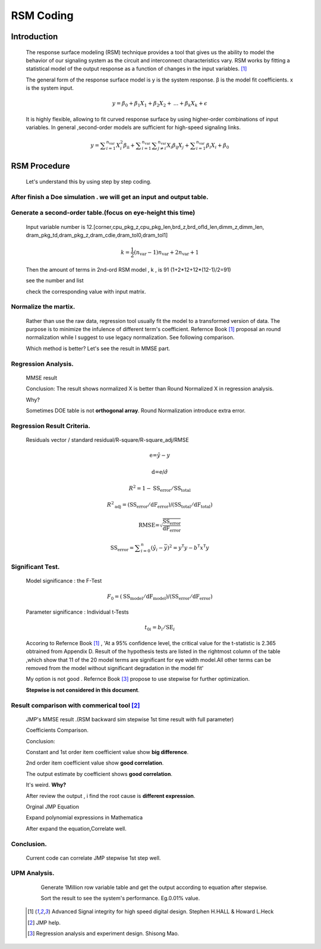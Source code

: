 .. _RSM:

RSM Coding
==============================
    
    
Introduction
------------------
    The response surface modeling (RSM) technique provides a tool that gives us the ability to model 
    the behavior of our signaling system as the circuit and interconnect characteristics vary. 
    RSM works by fitting a statistical model of the output response as a function of changes in the input variables. [#ASIHSDD]_
    
    The general form of the response surface model is 
    y is the system response. β is the model fit coefficients. x is the system input.
    
    .. math::
        y=\beta _0+\beta _1 X_1+\beta _2 X_2+\text{...}+\beta _k X_k+\epsilon
    
    It is highly flexible, allowing to fit curved response surface by using higher-order combinations of input variables.
    In general ,second-order models are sufficient for high-speed signaling links.
    
    .. math::
        y=\sum _{i=1}^{n_{\text{var}}} X_i^2 \beta _{\text{ii}}+\sum _{i=1}^{n_{\text{var}}} \sum _{j\neq i}^
        {n_{\text{var}}} X_i \beta _{\text{ij}} X_j+\sum _{i=1}^{n_{\text{var}}} \beta _i X_i+\beta _0
    
RSM  Procedure
---------------------
    Let's understand this by using step by step coding.
    
After finish a Doe simulation . we will get an input and output table.
^^^^^^^^^^^^^^^^^^^^^^^^^^^^^^^^^^^^^^^^^^^^^^^^^^^^^^^^^^^^^^^^^^^^^^^^^^^
    .. image:: ../blogstatic/RSM/doe_1.png
    
Generate a second-order table.(focus on eye-height this time)
^^^^^^^^^^^^^^^^^^^^^^^^^^^^^^^^^^^^^^^^^^^^^^^^^^^^^^^^^^^^^^^^
    Input variable number is 12.[corner,cpu_pkg_z,cpu_pkg_len,brd_z,brd_ofld_len,dimm_z,dimm_len,
    dram_pkg_td,dram_pkg_z,dram_cdie,dram_tol0,dram_tol1]
    
    .. math::
        k=\frac{1}{2} \left(n_{\text{var}}-1\right) n_{\text{var}}+2 n_{\text{var}}+1
    
    Then the amount of terms in 2nd-ord RSM model , k , is  91 (1+2*12+12*(12-1)/2=91)
    
    see the number and list 
    
    .. image:: ../blogstatic/RSM/doe_var.png
    
    check the corresponding value with input matrix.
    
    .. image:: ../blogstatic/RSM/X_matrix.png
            
Normalize the martix.
^^^^^^^^^^^^^^^^^^^^^^^^^^^^^
    Rather than use the raw data, regression tool usually fit the model to a transformed version of data.
    The purpose is to minimize the infulence of different term's coefficient.
    Refernce Book [#ASIHSDD]_ proposal an round normalization while I suggest to use legacy normalization.
    See following comparison.
    
    .. image:: ../blogstatic/RSM/norm.png
    
    Which method is better? Let's see the result in MMSE part.
            
Regression Analysis.
^^^^^^^^^^^^^^^^^^^^^^^
    MMSE result 
    
    .. image:: ../blogstatic/RSM/mmse_result.png
    
    Conclusion: The result shows normalized X is better than Round Normalized X in regression analysis.
    
    Why?
    
    Sometimes DOE table is not **orthogonal array**. Round Normalization introduce extra error.
            
Regression Result Criteria.
^^^^^^^^^^^^^^^^^^^^^^^^^^^^^^^^^^
    Residuals vector / standard residual/R-square/R-square_adj/RMSE 
    
    .. math::
        \text{e=}\hat{y}-y
    .. math::
        \text{d=e/}\hat{\sigma }
    .. math::
        R^2=1-\text{SS}_{\text{error}}/\text{SS}_{\text{total}}
    .. math::
        R^2{}_{\text{adj}}=\left(\text{SS}_{\text{error}}\right./\text{dF}_{\text{error}}\text{)/}\left(\text{SS}_{\text{total}}\right./\text{dF}_{\text{total}})
    .. math::
        \text{RMSE=}\sqrt{\frac{\text{SS}_{\text{error}}}{\text{dF}_{\text{error}}}}
    .. math::        
        \text{SS}_{\text{error}}=\sum _{i=0}^n \left(\hat{y}_i-\bar{y}\right){}^2=y^{\mathsf{T}} y-b^{\mathsf{T}} x^{\mathsf{T}}y
    
    .. image:: ../blogstatic/RSM/criteria_2.png
    
    .. image:: ../blogstatic/RSM/criteria_3.png
            
Significant Test.
^^^^^^^^^^^^^^^^^^^^^^^^^^^^^^^^^^
    Model significance : the F-Test
    
    .. math::
        F_0=\left(\text{SS}_{\text{model}}\right./\text{dF}_{\text{model}}\text{)/}\left(\text{SS}_{\text{error}}\right./\text{dF}_{\text{error}})
    
    Parameter significance : Individual t-Tests
    
    .. math::
        t_{0 i}=b_i/\text{SE}_i
    
    .. literalinclude:: t_test.py
    
    .. image:: ../blogstatic/RSM/t_test2.png
    
    Accoring to Refernce Book [#ASIHSDD]_ , 'At a 95% confidence level, the critical value for the t-statistic is
    2.365 obtrained from Appendix D. Result of the hypothesis tests are listed in the rightmost column of the 
    table ,which show that 11 of the 20 model terms are significant for eye width model.All other terms can be
    removed from the model without significant degradation in the model fit'
    
    .. image:: ../blogstatic/RSM/summary_tf_test.png
    
    My option is not good . Refernce Book [#MAO]_ propose to use stepwise for further optimization.
    
    **Stepwise is not considered in this document**.
            
Result comparison with commerical tool [#JMP]_
^^^^^^^^^^^^^^^^^^^^^^^^^^^^^^^^^^^^^^^^^^^^^^^^^^^^^^^^^^
    JMP's MMSE result .(RSM backward sim stepwise 1st time result with full parameter) 
    
    .. image:: ../blogstatic/RSM/jmp_1.png
    
    .. image:: ../blogstatic/RSM/jmp_2.png
    
    Coefficients Comparison.
    
    .. image:: ../blogstatic/RSM/jmp_3.png
    
    Conclusion:
    
    Constant and 1st order item coefficient value show **big difference**.
    
    2nd order item coefficient value show **good correlation**.
    
    The output estimate by coefficient shows **good correlation**. 
    
    It's weird.   **Why?**
    
    After review the output , i find the root cause is **different expression**.
    
    Orginal JMP Equation 
    
    .. image:: ../blogstatic/RSM/jmp_math_1.png
    
    Expand polynomial expressions in Mathematica
    
    .. image:: ../blogstatic/RSM/jmp_math_2.png
    
    After expand the equation,Correlate well.
    
    .. image:: ../blogstatic/RSM/jmp_math_3.png
    
    .. image:: ../blogstatic/RSM/jmp_comparison_1.png
            
Conclusion.
^^^^^^^^^^^^^^^^^^^^
            Current code can correlate JMP stepwise 1st step well.
    
UPM Analysis.
^^^^^^^^^^^^^^^^^^^^^^^^^
            Generate 1Million row variable table and get the output according to equation after stepwise. 
            
            Sort the result to see the system's performance. Eg.0.01% value.
            
            
    .. [#ASIHSDD] Advanced Signal integrity for high speed digital design.  Stephen H.HALL & Howard L.Heck
    .. [#JMP] JMP help.
    .. [#MAO] Regression analysis and experiment design. Shisong Mao.
    
